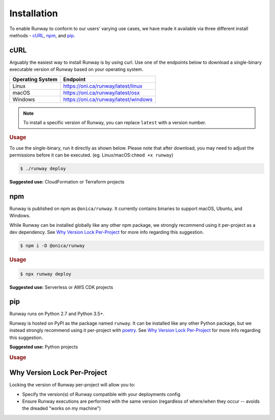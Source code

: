 .. _install:

############
Installation
############

To enable Runway to conform to our users' varying use cases, we have made it
available via three different install methods - `cURL`_, `npm`_, and `pip`_.


.. _install-curl:

****
cURL
****

Arguably the easiest way to install Runway is by using curl. Use one of the
endpoints below to download a single-binary executable version of Runway based
on your operating system.

+------------------+---------------------------------------------------+
| Operating System | Endpoint                                          |
+==================+===================================================+
| Linux            | https://oni.ca/runway/latest/linux                |
+------------------+---------------------------------------------------+
| macOS            | https://oni.ca/runway/latest/osx                  |
+------------------+---------------------------------------------------+
| Windows          | https://oni.ca/runway/latest/windows              |
+------------------+---------------------------------------------------+

.. tab-set::

  .. tab-item:: Linux

    .. code-block:: sh

      curl -L https://oni.ca/runway/latest/linux -o runway

  .. tab-item:: macOS

    .. code-block:: sh

        curl -L https://oni.ca/runway/latest/osx -o runway

  .. tab-item:: Windows

    .. code-block:: powershell

      Invoke-WebRequest -Uri "https://oni.ca/runway/latest/windows" -OutFile runway

.. note:: To install a specific version of Runway, you can replace ``latest``
          with a version number.

.. rubric:: Usage

To use the single-binary, run it directly as shown below. Please note that
after download, you may need to adjust the permissions before it can be
executed. (eg. Linux/macOS:``chmod +x runway``)

.. code-block:: sh

    $ ./runway deploy

**Suggested use:** CloudFormation or Terraform projects


.. _install-npm:

***
npm
***

Runway is published on npm as ``@onica/runway``.
It currently contains binaries to support macOS, Ubuntu, and Windows.

While Runway can be installed globally like any other npm package, we strongly
recommend using it per-project as a dev dependency.
See `Why Version Lock Per-Project`_ for more info regarding this suggestion.

.. code-block:: shell

    $ npm i -D @onica/runway

.. rubric:: Usage

.. code-block:: shell

    $ npx runway deploy

**Suggested use:** Serverless or AWS CDK projects


.. _install-python:

***
pip
***

Runway runs on Python 2.7 and Python 3.5+.

Runway is hosted on PyPI as the package named ``runway``.
It can be installed like any other Python package, but we instead strongly recommend using it
per-project with `poetry <https://python-poetry.org/>`_.
See `Why Version Lock Per-Project`_ for more info regarding this suggestion.

**Suggested use:** Python projects

.. tab-set::

  .. tab-item:: poetry

    .. code-block:: sh

      poetry add runway

  .. tab-item:: pip

    .. code-block:: sh

      pip install --user runway
      # or (depending on how Python was installed)
      pip install runway

.. rubric:: Usage

.. tab-set::

  .. tab-item:: poetry

    .. code-block:: sh

      poetry run runway --help

  .. tab-item:: pip

    .. code-block:: sh

      runway --help


.. _why-version-lock:

****************************
Why Version Lock Per-Project
****************************

Locking the version of Runway per-project will allow you to:

- Specify the version(s) of Runway compatible with your deployments config
- Ensure Runway executions are performed with the same version (regardless of
  where/when they occur -- avoids the dreaded "works on my machine")
